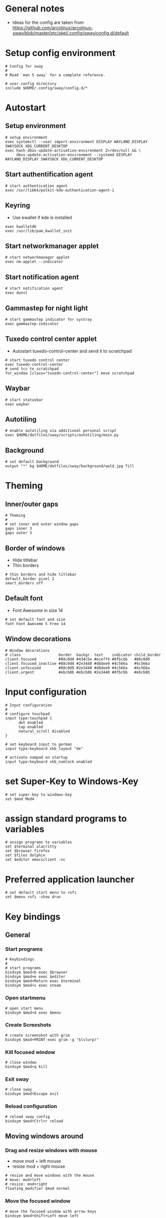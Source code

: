 * General notes
- Ideas for the config are taken from https://github.com/arcolinux/arcolinux-sway/blob/master/etc/skel/.config/sway/config.d/default

* Setup config environment
#+begin_src sway :tangle config
# Config for sway
#
# Read `man 5 sway` for a complete reference.

# user config directory
include $HOME/.config/sway/config.d/*
#+end_src

* Autostart
** Setup environment
#+begin_src sway :tangle config.d/autostart
# setup environment
exec systemctl --user import-environment DISPLAY WAYLAND_DISPLAY SWAYSOCK XDG_CURRENT_DESKTOP
exec hash dbus-update-activation-environment 2>/dev/null && \
     dbus-update-activation-environment --systemd DISPLAY WAYLAND_DISPLAY SWAYSOCK XDG_CURRENT_DESKTOP
#+end_src

** Start authentification agent
#+begin_src sway :tangle config.d/autostart
# start authentication agent
exec /usr/lib64/polkit-kde-authentication-agent-1
#+end_src

** Keyring
- Use kwallet if kde is installed
#+begin_src sway :tangle config.d/autostart
exec kwalletd6
exec /usr/lib/pam_kwallet_init 
#+end_src

** Start networkmanager applet
#+begin_src sway :tangle config.d/autostart
# start networkmanager applet
exec nm-applet --indicator
#+end_src

** Start notification agent
#+begin_src sway :tangle config.d/autostart
# start notification agent
exec dunst 
#+end_src

** Gammastep for night light
#+begin_src sway :tangle config.d/autostart
# start gammastep indicator for systray
exec gammastep-indicator 
#+end_src

** Tuxedo control center applet
- Autostart tuxedo-control-center and send it to scratchpad
#+begin_src sway :tangle config.d/autostart
# start tuxedo control center
exec tuxedo-control-center
# send tcc to scratchpad
for_window [class="tuxedo-control-center"] move scratchpad
#+end_src

** Waybar
#+begin_src sway :tangle config.d/autostart
# start statusbar
exec waybar
#+end_src

** Autotiling
#+begin_src sway :tangle config.d/autostart
# enable autotiling via additional personal script
exec $HOME/dotfiles/sway/scripts/autotiling/main.py
#+end_src

** Background
#+begin_src sway :tangle config.d/autostart
# set default background
output "*" bg $HOME/dotfiles/sway/background/wald.jpg fill
#+end_src

* Theming
** Inner/outer gaps
#+begin_src sway :tangle config.d/theming
# Theming
#
# set inner and outer window gaps
gaps inner 3
gaps outer 3 
#+end_src

** Border of windows
- Hide titlebar
- Thin borders
#+begin_src sway :tangle config.d/theming
# thin borders and hide titlebar
default_border pixel 2
smart_borders off
#+end_src

** Default font
- Font Awesome in size 14
#+begin_src sway :tangle config.d/theming
# set default font and size
font Font Awesome 5 Free 14
#+end_src

** Window decorations
#+begin_src sway :tangle config.d/theming
# Window decorations
# class                 border  backgr. text    indicator child_border
client.focused          #88c0d0 #434c5e #eceff4 #8fbcbb   #88c0d0
client.focused_inactive #88c0d0 #2e3440 #d8dee9 #4c566a   #4c566a
client.unfocused        #88c0d0 #2e3440 #d8dee9 #4c566a   #4c566a
client.urgent           #ebcb8b #ebcb8b #2e3440 #8fbcbb   #ebcb8b
#+end_src

* Input configuration
#+begin_src sway :tangle config.d/keybindings
# Input configuration
# 
# configure touchpad
input type:touchpad {
      dwt enabled
      tap enabled
      natural_scroll disabled
}

# set keyboard input to german
input type:keyboard xkb_layout "de"

# activate numpad on startup
input type:keyboard xkb_numlock enabled
#+end_src

* set Super-Key to Windows-Key
#+begin_src sway :tangle config.d/keybindings
# set super-key to windows-key
set $mod Mod4
#+end_src

* assign standard programs to variables
#+begin_src sway :tangle config.d/keybindings
# assign programs to variables
set $terminal alacritty
set $browser firefox
set $files dolphin
set $editor emacsclient -nc
#+end_src
* Preferred application launcher
#+begin_src  sway :tangle config.d/keybindings
# set default start menu to rofi
set $menu rofi -show drun
#+end_src

* Key bindings

** General
*** Start programs
#+begin_src sway :tangle config.d/keybindings
# Keybindings
#
# start programs
bindsym $mod+b exec $browser
bindsym $mod+e exec $editor
bindsym $mod+Return exec $terminal
bindsym $mod+s exec steam
#+end_src

*** Open startmenu
#+begin_src sway :tangle config.d/keybindings
# open start menu
bindsym $mod+d exec $menu
#+end_src

*** Create Screeshots
#+begin_src sway :tangle config.d/keybindings
# create screenshot with grim
bindsym $mod+PRINT exec grim -g "$(slurp)"
#+end_src

*** Kill focused window
#+begin_src sway :tangle config.d/keybindings
# close window
bindsym $mod+q kill
#+end_src

*** Exit sway
#+begin_src sway :tangle config.d/keybindings
# close sway
bindsym $mod+Escape exit
#+end_src

*** Reload configuration
#+begin_src sway :tangle config.d/keybindings
# reload sway config
bindsym $mod+Ctrl+r reload
#+end_src

** Moving windows around

*** Drag and resize windows with mouse
- move mod + left mouse
- resize mod + right mouse
#+begin_src sway :tangle config.d/keybindings
# resize and move windows with the mouse
# move: mod+left
# resize: mod+right
floating_modifier $mod normal
#+end_src

*** Move the focused window
#+begin_src sway :tangle config.d/keybindings
# move the focused window with arrow keys
bindsym $mod+Shift+Left move left
bindsym $mod+Shift+Down move down
bindsym $mod+Shift+Up move up
bindsym $mod+Shift+Right move right
#+end_src

*** Move your focus around
#+begin_src sway :tangle config.d/keybindings
# switch focus between windows with arrow keys
bindsym $mod+Left focus left
bindsym $mod+Down focus down
bindsym $mod+Up focus up
bindsym $mod+Right focus right
#+end_src
    
** Workspaces

*** Switch to workspace
#+begin_src sway :tangle config.d/keybindings
# switch to workspace
bindsym $mod+1 workspace number 1
bindsym $mod+2 workspace number 2
bindsym $mod+3 workspace number 3
bindsym $mod+4 workspace number 4
bindsym $mod+5 workspace number 5
bindsym $mod+6 workspace number 6
bindsym $mod+7 workspace number 7
bindsym $mod+8 workspace number 8
bindsym $mod+9 workspace number 9
bindsym $mod+0 workspace number 10
#+end_src

*** Move focused window to workspace
#+begin_src sway :tangle config.d/keybindings
# move window to worlspace
bindsym $mod+Shift+1 move container to workspace number 1
bindsym $mod+Shift+2 move container to workspace number 2
bindsym $mod+Shift+3 move container to workspace number 3
bindsym $mod+Shift+4 move container to workspace number 4
bindsym $mod+Shift+5 move container to workspace number 5
bindsym $mod+Shift+6 move container to workspace number 6
bindsym $mod+Shift+7 move container to workspace number 7
bindsym $mod+Shift+8 move container to workspace number 8
bindsym $mod+Shift+9 move container to workspace number 9
bindsym $mod+Shift+0 move container to workspace number 10
#+end_src

*** Scratchpad
#+begin_src sway :tangle config.d/keybindings
# Scratchpad:
#
# Sway has a "scratchpad", which is a bag of holding for windows.
# You can send windows there and get them back later.

# Move the currently focused window to the scratchpad
bindsym $mod+Shift+minus move scratchpad

# Show the next scratchpad window or hide the focused scratchpad window.
# If there are multiple scratchpad windows, this command cycles through them.
bindsym $mod+minus scratchpad show
#+end_src

** Layout

*** Vertical or horizontal split
#+begin_src sway :tangle config.d/keybindings
# split window horizontal or vertical with the next split
# this is necessary for the manual tiling. Since the autotiling is active, this shouldn't be needed.
bindsym $mod+Shift+h splith
bindsym $mod+Shift+v splitv
#+end_src

*** Window to fullscreen
#+begin_src sway :tangle config.d/keybindings
# toggle fullscreen mode for window
bindsym $mod+f fullscreen
#+end_src

*** Different layout styles
- Remark: If only one side of the screen should be tabbed, then first set the split to vertical, then change layout to tabbed, then start new program
#+begin_src sway :tangle config.d/keybindings
# change window layout to tabbed
bindsym $mod+Shift+Return layout tabbed

# remove tabbed layout and change to default split layout
bindsym $mod+Shift+BackSpace layout toggle split
#+end_src

** Resize mode 
#+begin_src sway :tangle config.d/keybindings
# Resizing containers:
#
mode "resize" {
    # left will shrink the containers width
    # right will grow the containers width
    # up will grow the containers height
    # down will shrink the containers height
    bindsym Left resize shrink width 10px
    bindsym Up resize grow height 10px
    bindsym Down resize shrink height 10px
    bindsym Right resize grow width 10px

    # Return to default mode
    bindsym Return mode "default"
    bindsym Escape mode "default"
    bindsym $mod+r mode "default"
}
bindsym $mod+r mode "resize"
#+end_src

** Function keys

*** Screen Brightness
#+begin_src sway :tangle config.d/keybindings
# Function keys
#
# change brightness
bindsym XF86MonBrightnessDown exec brightnessctl set 5%-
bindsym XF86MonBrightnessUp exec brightnessctl set 5%+
#+end_src

*** Sound volume up, down and toggle mute
#+begin_src sway :tangle config.d/keybindings
# change sound volume
bindsym XF86AudioLowerVolume exec wpctl set-volume @DEFAULT_AUDIO_SINK@ 5%-
bindsym XF86AudioRaiseVolume exec wpctl set-volume @DEFAULT_AUDIO_SINK@ 5%+
bindsym XF86AudioMute exec wpctl set-mute @DEFAULT_AUDIO_SINK@ toggle 
#+end_src

*** Toggle microphone mute and display via dunst
#+begin_src sway :tangle config.d/keybindings
# mute microphone
bindsym $mod+y exec ~/dotfiles/sway/scripts/audio/toggle_mic_mute.sh
#+end_src

* Window rules
** Set programs to floating
#+begin_src sway :tangle config.d/windowrules
# set floating for window roles
for_window [app_id="pavucontrol" ] floating enable, resize set width 40 ppt height 30 ppt

for_window [window_role="pop-up"] floating enable
for_window [window_role="bubble"] floating enable
for_window [window_role="task_dialog"] floating enable
for_window [window_role="Preferences"] floating enable
for_window [window_type="dialog"] floating enable
for_window [window_type="menu"] floating enable
for_window [window_role="About"] floating enable
for_window [title="File Operation Progress"] floating enable, border pixel 1, sticky enable, resize set width 40 ppt height 30 ppt
for_window [title="Picture in picture"] floating enable, sticky enable
for_window [title="Save File"] floating enable
#+end_src

